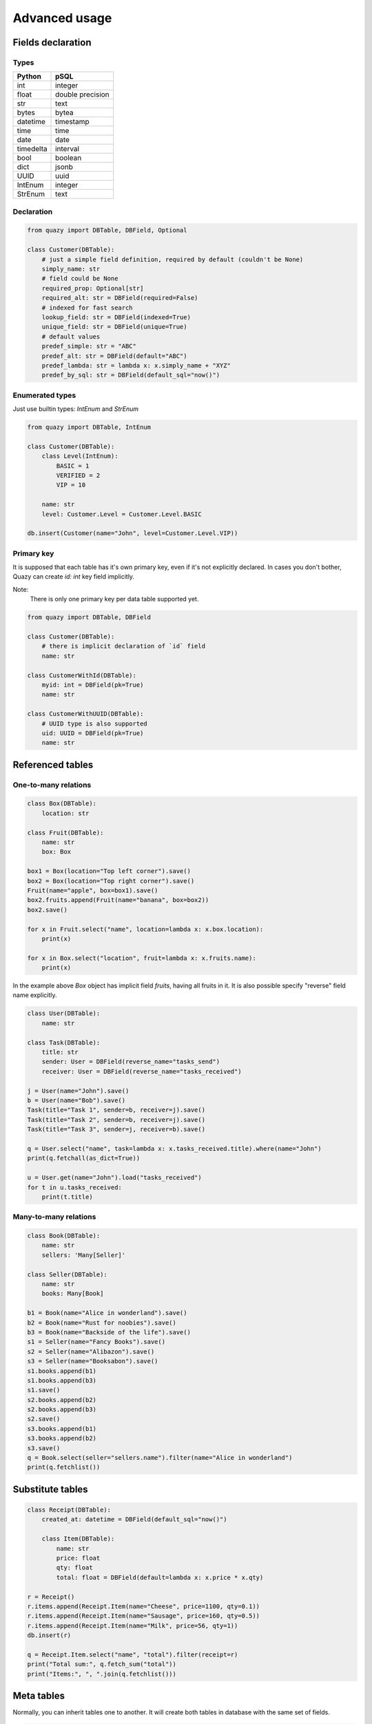 Advanced usage
##############

Fields declaration
==================

Types
-----

+-----------+------------------+
| Python    | pSQL             |
+===========+==================+
| int       | integer          |
+-----------+------------------+
| float     | double precision |
+-----------+------------------+
| str       | text             |
+-----------+------------------+
| bytes     | bytea            |
+-----------+------------------+
| datetime  | timestamp        |
+-----------+------------------+
| time      | time             |
+-----------+------------------+
| date      | date             |
+-----------+------------------+
| timedelta | interval         |
+-----------+------------------+
| bool      | boolean          |
+-----------+------------------+
| dict      | jsonb            |
+-----------+------------------+
| UUID      | uuid             |
+-----------+------------------+
| IntEnum   | integer          |
+-----------+------------------+
| StrEnum   | text             |
+-----------+------------------+

Declaration
-----------

..  code-block:: python

    from quazy import DBTable, DBField, Optional

    class Customer(DBTable):
        # just a simple field definition, required by default (couldn't be None)
        simply_name: str
        # field could be None
        required_prop: Optional[str]
        required_alt: str = DBField(required=False)
        # indexed for fast search
        lookup_field: str = DBField(indexed=True)
        unique_field: str = DBField(unique=True)
        # default values
        predef_simple: str = "ABC"
        predef_alt: str = DBField(default="ABC")
        predef_lambda: str = lambda x: x.simply_name + "XYZ"
        predef_by_sql: str = DBField(default_sql="now()")

Enumerated types
----------------

Just use builtin types: `IntEnum` and `StrEnum`

..  code-block:: python

    from quazy import DBTable, IntEnum

    class Customer(DBTable):
        class Level(IntEnum):
            BASIC = 1
            VERIFIED = 2
            VIP = 10

        name: str
        level: Customer.Level = Customer.Level.BASIC

    db.insert(Customer(name="John", level=Customer.Level.VIP))

Primary key
-----------

It is supposed that each table has it's own primary key, even if it's not explicitly declared.
In cases you don't bother, Quazy can create `id: int` key field implicitly.

Note:
    There is only one primary key per data table supported yet.

..  code-block:: python

    from quazy import DBTable, DBField

    class Customer(DBTable):
        # there is implicit declaration of `id` field
        name: str

    class CustomerWithId(DBTable):
        myid: int = DBField(pk=True)
        name: str

    class CustomerWithUUID(DBTable):
        # UUID type is also supported
        uid: UUID = DBField(pk=True)
        name: str

Referenced tables
=================

One-to-many relations
---------------------

..  code-block:: python

    class Box(DBTable):
        location: str

    class Fruit(DBTable):
        name: str
        box: Box

    box1 = Box(location="Top left corner").save()
    box2 = Box(location="Top right corner").save()
    Fruit(name="apple", box=box1).save()
    box2.fruits.append(Fruit(name="banana", box=box2))
    box2.save()

    for x in Fruit.select("name", location=lambda x: x.box.location):
        print(x)

    for x in Box.select("location", fruit=lambda x: x.fruits.name):
        print(x)

In the example above `Box` object has implicit field `fruits`, having all fruits in it.
It is also possible specify "reverse" field name explicitly.

..  code-block:: python

    class User(DBTable):
        name: str

    class Task(DBTable):
        title: str
        sender: User = DBField(reverse_name="tasks_send")
        receiver: User = DBField(reverse_name="tasks_received")

    j = User(name="John").save()
    b = User(name="Bob").save()
    Task(title="Task 1", sender=b, receiver=j).save()
    Task(title="Task 2", sender=b, receiver=j).save()
    Task(title="Task 3", sender=j, receiver=b).save()

    q = User.select("name", task=lambda x: x.tasks_received.title).where(name="John")
    print(q.fetchall(as_dict=True))

    u = User.get(name="John").load("tasks_received")
    for t in u.tasks_received:
        print(t.title)

Many-to-many relations
----------------------

..  code-block:: python

    class Book(DBTable):
        name: str
        sellers: 'Many[Seller]'

    class Seller(DBTable):
        name: str
        books: Many[Book]

    b1 = Book(name="Alice in wonderland").save()
    b2 = Book(name="Rust for noobies").save()
    b3 = Book(name="Backside of the life").save()
    s1 = Seller(name="Fancy Books").save()
    s2 = Seller(name="Alibazon").save()
    s3 = Seller(name="Booksabon").save()
    s1.books.append(b1)
    s1.books.append(b3)
    s1.save()
    s2.books.append(b2)
    s2.books.append(b3)
    s2.save()
    s3.books.append(b1)
    s3.books.append(b2)
    s3.save()
    q = Book.select(seller="sellers.name").filter(name="Alice in wonderland")
    print(q.fetchlist())

Substitute tables
=================

..  code-block:: python

    class Receipt(DBTable):
        created_at: datetime = DBField(default_sql="now()")

        class Item(DBTable):
            name: str
            price: float
            qty: float
            total: float = DBField(default=lambda x: x.price * x.qty)

    r = Receipt()
    r.items.append(Receipt.Item(name="Cheese", price=1100, qty=0.1))
    r.items.append(Receipt.Item(name="Sausage", price=160, qty=0.5))
    r.items.append(Receipt.Item(name="Milk", price=56, qty=1))
    db.insert(r)

    q = Receipt.Item.select("name", "total").filter(receipt=r)
    print("Total sum:", q.fetch_sum("total"))
    print("Items:", ", ".join(q.fetchlist()))

Meta tables
===========

Normally, you can inherit tables one to another. It will create both tables in database with the same set of fields.

..  code-block:: python

    class Fruit(DBTable):
        name: str

    class Animal(Fruit):
        # "name" field inherited
        age: int

But if you have groups of common usable tables fields, you can use "meta" tables as base classes for your tables:

..  code-block:: python

    # everybody used to has a name
    class NamedTable(DBTable):
        _meta_ = True
        name: str

    class Fruit(NamedTable):
        pass

    class User(NamedTable):
        pass

    # let's make it globally distributed
    class GlobalTable(DBTable):
        _meta_ = True
        uuid: UUID = DBField(pk=True)

    class Sale(GlobalTable):
        pass

    class Transaction(GlobalTable):
        pass

    # use multiple meta-tables at once
    class Customer(NamedTable, GlobalTable):
        pass


Joined Table Inheritance
========================

Let's imaging you have several catalogs with it's own specific fields, but the same logic processing, storing and
presentation. It's usually a normal practice to store all such catalogs in one physical table.

It is supposed that one additional field must be provided, with table identifier, to separate datas.
In QuazyDB such field is provided via `FieldCID[]` annotation. Actual type could be any, but if it is a string, QuazyDB
engine fill it by table class name by default. Otherwise, `_discriminator_` value should be provided.

.. hint:: Query engine deals with this logic implicitly, adding proper folter to discriminator field for any requests.

In the example below only one table created in database, named `catalog`.

..  code-block:: python

    class Catalog(DBTable):
        _extendable_ = True
        cid: FieldCID[str]
        number: int

    class Supplier(Catalog):
        name: str
        agreement: str | None

    class Customer(Catalog):
        name: str
        start_date: datetime
        vip_class: int | None

    Supplier(number=99, name="Golden nuts").save()
    Customer(number=56, name="Hungry mouse").save()

    print(Supplier.select("name").fetchlist())
    print(Customer.select("name").fetchlist())


Lightweight JSON properties
===========================

Every modern database engine has a support to JSON field types. More then that, it gives rich features to use
in-JSON fields in SQL queries for sophisticated selections and filters.

..  admonition:: Why should we care?

    Let's imagine you have users registry on your social networking platform. How many fields you have to add to your
    `User` table to satisfy all needs? You can't be sure about amount, but you are pretty sure that every little change
    to a database could a painful enough. So, why don't you just put all user-specific fields in one JSON field and
    forget about any migration pain ever?

QuazyDB is intruduced special annotation generic `Property[]`, which points that field belongs to JSON structure.
It is also obligated to specify special `body` (or any other name) field with type `BodyField`.

..  note::

    Property can not be marked as `required`, because it is in the essence of it's dynamic nature.
    It also can not have `default_sql` value.

..  code-block:: python

    # this table is created with only one column `body`
    class Journal(NamedTable):
        body: FieldBody
        title: Property[str]
        price: Property[float]
        pub_date: Property[datetime]

    Journal(title="Xakep", price=9.99, pub_date=datetime(2010, 1, 10)).save()
    Journal.get(title="Xakep").inspect()


IDE-friendly code completion
============================

To code even more faster, there are several IDE friendly tricks performed:
 * `Query` object is based on `Generic[T]`, where `T` is a specific `DBTable` class. It helps to access table fields
   for query results.
 * There are many fields implicitly created. To make it visible, generate stub `pyi` helper file.
 * Stub files also describe constructor arguments names.

..  code-block:: python

    from quazy.stub import gen_stub

    # generate stub file
    with open("test.pyi", "wt") as f:
        f.write(gen_stub(db))

There is an example of generated stub:

..  code-block:: python
    :caption: Source code

    class User(DBTable):
        name: str

    class Task(DBTable):
        title: str
        sender: User = DBField(reverse_name="tasks_send")
        receiver: User = DBField(reverse_name="tasks_received")

        class History(DBTable):
            record_date: datetime = DBField(default_sql="now()")
            description: str | None

..  code-block:: python
    :caption: Stub file

    class User(DBTable):
        name: str
        id: int
        tasks_send: list["Task"]
        tasks_received: list["Task"]
        def __init__(self, name: str = None, id: int = None, tasks_send: list["Task"] = None, tasks_received: list["Task"] = None): ...


    class Task(DBTable):
        title: str
        sender: "User"
        receiver: "User"
        id: int
        historys: list["Task.History"]
        def __init__(self, title: str = None, sender: "User" = None, receiver: "User" = None, id: int = None, historys: list["Task.History"] = None): ...

        class History(DBTable):
            record_date: datetime | None
            description: str | None
            id: int
            task: "Task"
            def __init__(self, record_date: datetime = None, description: str = None, id: int = None, task: "Task" = None): ...

